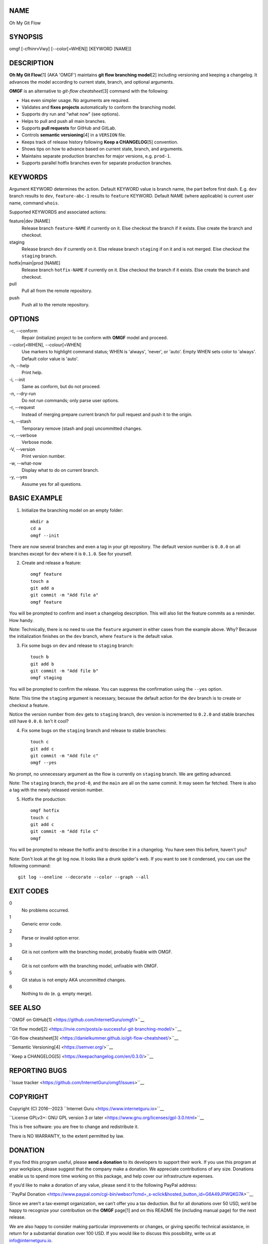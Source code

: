 NAME
====

Oh My Git Flow


SYNOPSIS
========

omgf [-cfhinrvVwy] [--color[=WHEN]] [KEYWORD [NAME]]


DESCRIPTION
===========

**Oh My Git Flow**\ [1] (AKA 'OMGF') maintains **git flow branching model**\ [2] including versioning and keeping a changelog. It advances the model according to current state, branch, and optional arguments.

**OMGF** is an alternative to *git-flow cheatsheet*\ [3] command with the following:

-  Has even simpler usage. No arguments are required.

-  Validates and **fixes projects** automatically to conform the branching model.

-  Supports dry run and "what now" (see options).

-  Helps to pull and push all main branches.

-  Supports **pull requests** for GitHub and GitLab.

-  Controls **semantic versioning**\ [4] in a ``VERSION`` file.

-  Keeps track of release history following **Keep a CHANGELOG**\ [5] convention.

-  Shows tips on how to advance based on current state, branch, and arguments.

-  Maintains separate production branches for major versions, e.g. ``prod-1``.

-  Supports parallel hotfix branches even for separate production branches.


KEYWORDS
========

Argument KEYWORD determines the action. Default KEYWORD value is branch name, the part before first dash. E.g. ``dev`` branch results to ``dev``, ``feature-abc-1`` results to ``feature`` KEYWORD. Default NAME (where applicable) is current user name, command ``whois``.

Supported KEYWORDS and associated actions:

feature|dev [NAME]
    Release branch ``feature-NAME`` if currently on it.
    Else checkout the branch if it exists.
    Else create the branch and checkout.

staging
    Release branch ``dev`` if currently on it.
    Else release branch ``staging`` if on it and is not merged.
    Else checkout the ``staging`` branch.

hotfix|main|prod [NAME]
    Release branch ``hotfix-NAME`` if currently on it.
    Else checkout the branch if it exists.
    Else create the branch and checkout.

pull
    Pull all from the remote repository.

push
    Push all to the remote repository.


OPTIONS
=======

\-c, --conform
    Repair (initialize) project to be conform with **OMGF** model and proceed.

\--color[=WHEN], --colour[=WHEN]
    Use markers to highlight command status; WHEN is 'always', 'never', or
    'auto'. Empty WHEN sets color to 'always'. Default color value is 'auto'.

\-h, --help
    Print help.

\-i, --init
    Same as conform, but do not proceed.

\-n, --dry-run
    Do not run commands; only parse user options.

\-r, --request
    Instead of merging prepare current branch for pull request and push it to
    the origin.

\-s, --stash
    Temporary remove (stash and pop) uncommitted changes.

\-v, --verbose
    Verbose mode.

\-V, --version
    Print version number.

\-w, --what-now
    Display what to do on current branch.

\-y, --yes
    Assume yes for all questions.


BASIC EXAMPLE
=============

1. Initialize the branching model on an empty folder::

    mkdir a
    cd a
    omgf --init

There are now several branches and even a tag in your git repository. The default version number is ``0.0.0`` on all branches except for ``dev`` where it is ``0.1.0``. See for yourself.

2. Create and release a feature::

    omgf feature
    touch a
    git add a
    git commit -m "Add file a"
    omgf feature

You will be prompted to confirm and insert a changelog description. This will also list the feature commits as a reminder. How handy.

Note: Technically, there is no need to use the ``feature`` argument in either cases from the example above. Why? Because the initialization finishes on the ``dev`` branch, where ``feature`` is the default value.

3. Fix some bugs on ``dev`` and release to ``staging`` branch::

    touch b
    git add b
    git commit -m "Add file b"
    omgf staging

You will be prompted to confirm the release. You can suppress the confirmation using the ``--yes`` option.

Note: This time the ``staging`` argument is necessary, because the default action for the ``dev`` branch is to create or checkout a feature.

Notice the version number from ``dev`` gets to ``staging`` branch, ``dev`` version is incremented to ``0.2.0`` and stable branches still have ``0.0.0``. Isn't it cool?

4. Fix some bugs on the ``staging`` branch and release to stable branches::

    touch c
    git add c
    git commit -m "Add file c"
    omgf --yes

No prompt, no unnecessary argument as the flow is currently on ``staging`` branch. We are getting advanced.

Note: The ``staging`` branch, the ``prod-0``, and the ``main`` are all on the same commit. It may seem far fetched. There is also a tag with the newly released version number.

5. Hotfix the production::

    omgf hotfix
    touch c
    git add c
    git commit -m "Add file c"
    omgf

You will be prompted to release the hotfix and to describe it in a changelog. You have seen this before, haven't you?

Note: Don't look at the git log now. It looks like a drunk spider's web. If you want to see it condensed, you can use the following command::

    git log --oneline --decorate --color --graph --all


EXIT CODES
==========

0
    No problems occurred.
1
    Generic error code.
2
    Parse or invalid option error.
3
    Git is not conform with the branching model, probably fixable with OMGF.
4
    Git is not conform with the branching model, unfixable with OMGF.
5
    Git status is not empty AKA uncommitted changes.
6
    Nothing to do (e. g. empty merge).


SEE ALSO
========

``OMGF on GitHub[1] <https://github.com/InternetGuru/omgf/>``__

``Git flow model[2] <https://nvie.com/posts/a-successful-git-branching-model/>``__

``Git-flow cheatsheet[3] <https://danielkummer.github.io/git-flow-cheatsheet/>``__

``Semantic Versioning[4] <https://semver.org/>``__

``Keep a CHANGELOG[5] <https://keepachangelog.com/en/0.3.0/>``__


REPORTING BUGS
==============

``Issue tracker <https://github.com/InternetGuru/omgf/issues>``__


COPYRIGHT
=========

Copyright (C) 2016--2023 ``Internet Guru <https://www.internetguru.io>``__

``License GPLv3+: GNU GPL version 3 or later <https://www.gnu.org/licenses/gpl-3.0.html>``__

This is free software: you are free to change and redistribute it.

There is NO WARRANTY, to the extent permitted by law.


DONATION
========

If you find this program useful, please **send a donation** to its developers
to support their work. If you use this program at your workplace, please
suggest that the company make a donation. We appreciate contributions of any
size. Donations enable us to spend more time working on this package, and help
cover our infrastructure expenses.

If you’d like to make a donation of any value, please send it to the following
PayPal address:

``PayPal Donation <https://www.paypal.com/cgi-bin/webscr?cmd=_s-xclick&hosted_button_id=G6A49JPWQKG7A>``__

Since we aren’t a tax-exempt organization, we can’t offer you a tax deduction.
But for all donations over 50 USD, we’d be happy to recognize your
contribution on the **OMGF** page[1] and on this README file (including manual
page) for the next release.

We are also happy to consider making particular improvements or changes, or
giving specific technical assistance, in return for a substantial donation
over 100 USD. If you would like to discuss this possibility, write us at
info@internetguru.io.

Another possibility is to pay a software maintenance fee. Again, write us
about this at info@internetguru.io to discuss how much you want to pay and how
much maintenance we can offer in return.

Thanks for your support!


DONORS
======

``Faculty of Information Technology, CTU Prague <https://www.fit.cvut.cz/en>``__

``WebExpo Conference, Prague <https://webexpo.net/>``__

``DATAMOLE, data mining & machine learning <https://www.datamole.cz/>``__


AUTHORS
=======

-  Pavel Petrzela, paulo@internetguru.io

-  George J. Pavelka, george@internetguru.io

